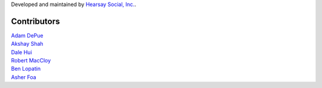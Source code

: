 Developed and maintained by `Hearsay Social, Inc.
<https://hearsaysocial.com>`_.

Contributors
============
| `Adam DePue <https://github.com/adepue>`_
| `Akshay Shah <https://github.com/akshayjshah>`_
| `Dale Hui <https://github.com/dhui>`_
| `Robert MacCloy <https://github.com/rbm>`_
| `Ben Lopatin <https://github.com/bennylope>`_
| `Asher Foa <https://github.com/asherf>`_
